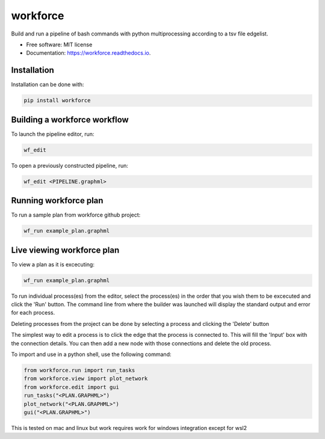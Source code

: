 =========
workforce
=========


.. image:: https://img.shields.io/pypi/v/workforce.svg
        :target: https://pypi.python.org/pypi/workforce

.. image:: https://img.shields.io/travis/theoportlock/workforce.svg
        :target: https://travis-ci.com/theoportlock/workforce

.. image:: https://readthedocs.org/projects/workforce/badge/?version=latest
        :target: https://workforce.readthedocs.io/en/latest/?badge=latest
        :alt: Documentation Status


Build and run a pipeline of bash commands with python multiprocessing according to a tsv file edgelist.

* Free software: MIT license
* Documentation: https://workforce.readthedocs.io.


Installation
------------
Installation can be done with:

.. code-block:: bash

   pip install workforce

Building a workforce workflow
-----------------------------
To launch the pipeline editor, run:

.. code-block:: bash

   wf_edit

To open a previously constructed pipeline, run:

.. code-block:: bash

   wf_edit <PIPELINE.graphml>

Running workforce plan
----------------------
To run a sample plan from workforce github project:

.. code-block:: bash

   wf_run example_plan.graphml

Live viewing workforce plan
---------------------------
To view a plan as it is excecuting:

.. code-block:: bash

   wf_run example_plan.graphml

To run individual process(es) from the editor, select the process(es) in the order that you wish them to be excecuted and click the 'Run' button. The command line from where the builder was launched will display the standard output and error for each process.

Deleting processes from the project can be done by selecting a process and clicking the 'Delete' button

The simplest way to edit a process is to click the edge that the process is connected to. This will fill the 'Input' box with the connection details. You can then add a new node with those connections and delete the old process.

To import and use in a python shell, use the following command:

.. code-block:: python

   from workforce.run import run_tasks
   from workforce.view import plot_network
   from workforce.edit import gui
   run_tasks("<PLAN.GRAPHML>")
   plot_network("<PLAN.GRAPHML>")
   gui("<PLAN.GRAPHML>")


This is tested on mac and linux but work requires work for windows integration except for wsl2
